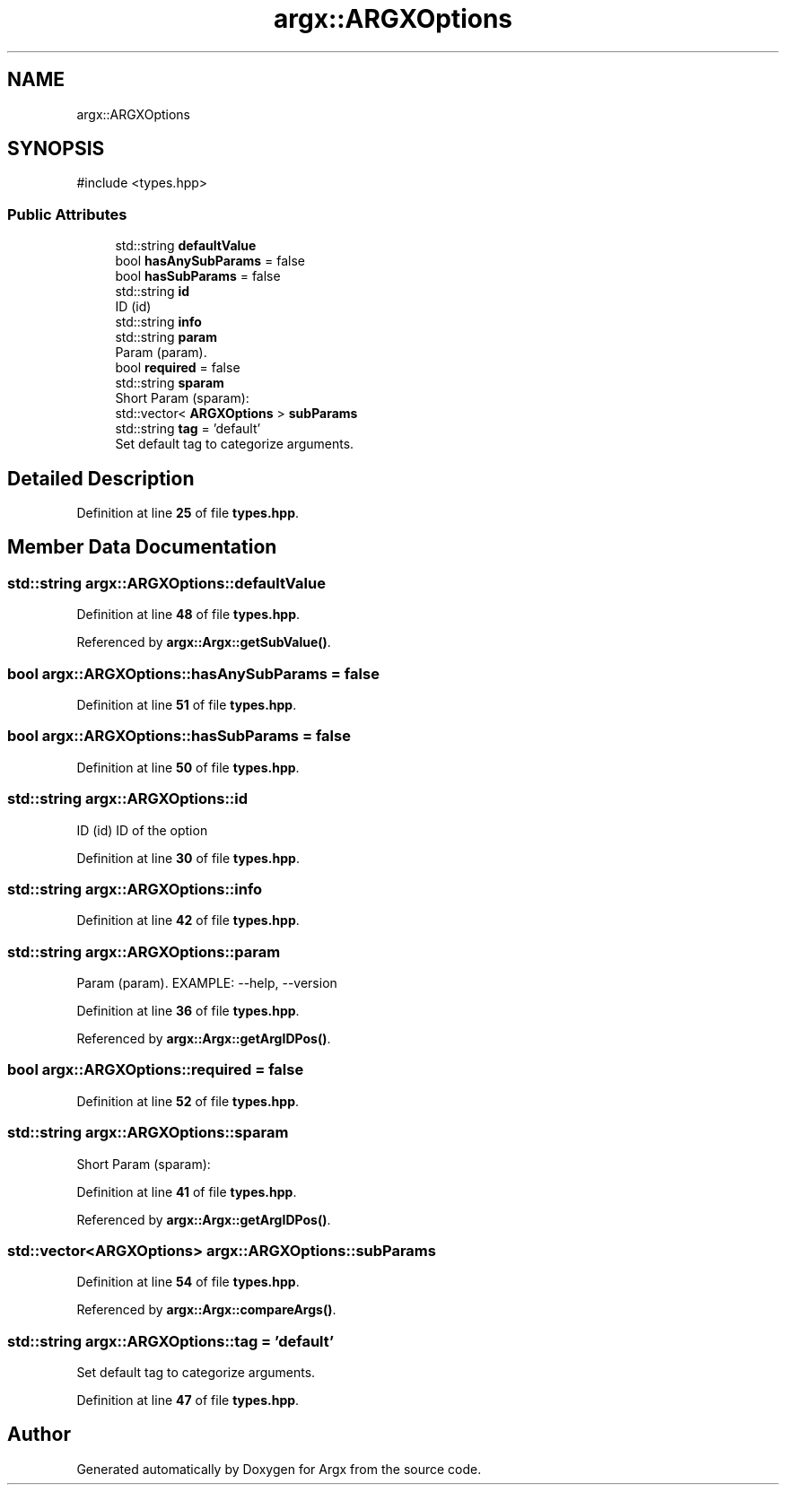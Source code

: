 .TH "argx::ARGXOptions" 3 "Version 1.2.0-beta" "Argx" \" -*- nroff -*-
.ad l
.nh
.SH NAME
argx::ARGXOptions
.SH SYNOPSIS
.br
.PP
.PP
\fR#include <types\&.hpp>\fP
.SS "Public Attributes"

.in +1c
.ti -1c
.RI "std::string \fBdefaultValue\fP"
.br
.ti -1c
.RI "bool \fBhasAnySubParams\fP = false"
.br
.ti -1c
.RI "bool \fBhasSubParams\fP = false"
.br
.ti -1c
.RI "std::string \fBid\fP"
.br
.RI "ID (id) "
.ti -1c
.RI "std::string \fBinfo\fP"
.br
.ti -1c
.RI "std::string \fBparam\fP"
.br
.RI "Param (param)\&. "
.ti -1c
.RI "bool \fBrequired\fP = false"
.br
.ti -1c
.RI "std::string \fBsparam\fP"
.br
.RI "Short Param (sparam): "
.ti -1c
.RI "std::vector< \fBARGXOptions\fP > \fBsubParams\fP"
.br
.ti -1c
.RI "std::string \fBtag\fP = 'default'"
.br
.RI "Set default tag to categorize arguments\&. "
.in -1c
.SH "Detailed Description"
.PP 
Definition at line \fB25\fP of file \fBtypes\&.hpp\fP\&.
.SH "Member Data Documentation"
.PP 
.SS "std::string argx::ARGXOptions::defaultValue"

.PP
Definition at line \fB48\fP of file \fBtypes\&.hpp\fP\&.
.PP
Referenced by \fBargx::Argx::getSubValue()\fP\&.
.SS "bool argx::ARGXOptions::hasAnySubParams = false"

.PP
Definition at line \fB51\fP of file \fBtypes\&.hpp\fP\&.
.SS "bool argx::ARGXOptions::hasSubParams = false"

.PP
Definition at line \fB50\fP of file \fBtypes\&.hpp\fP\&.
.SS "std::string argx::ARGXOptions::id"

.PP
ID (id) ID of the option 
.PP
Definition at line \fB30\fP of file \fBtypes\&.hpp\fP\&.
.SS "std::string argx::ARGXOptions::info"

.PP
Definition at line \fB42\fP of file \fBtypes\&.hpp\fP\&.
.SS "std::string argx::ARGXOptions::param"

.PP
Param (param)\&. EXAMPLE: --help, --version 
.PP
Definition at line \fB36\fP of file \fBtypes\&.hpp\fP\&.
.PP
Referenced by \fBargx::Argx::getArgIDPos()\fP\&.
.SS "bool argx::ARGXOptions::required = false"

.PP
Definition at line \fB52\fP of file \fBtypes\&.hpp\fP\&.
.SS "std::string argx::ARGXOptions::sparam"

.PP
Short Param (sparam): 
.PP
Definition at line \fB41\fP of file \fBtypes\&.hpp\fP\&.
.PP
Referenced by \fBargx::Argx::getArgIDPos()\fP\&.
.SS "std::vector<\fBARGXOptions\fP> argx::ARGXOptions::subParams"

.PP
Definition at line \fB54\fP of file \fBtypes\&.hpp\fP\&.
.PP
Referenced by \fBargx::Argx::compareArgs()\fP\&.
.SS "std::string argx::ARGXOptions::tag = 'default'"

.PP
Set default tag to categorize arguments\&. 
.PP
Definition at line \fB47\fP of file \fBtypes\&.hpp\fP\&.

.SH "Author"
.PP 
Generated automatically by Doxygen for Argx from the source code\&.
